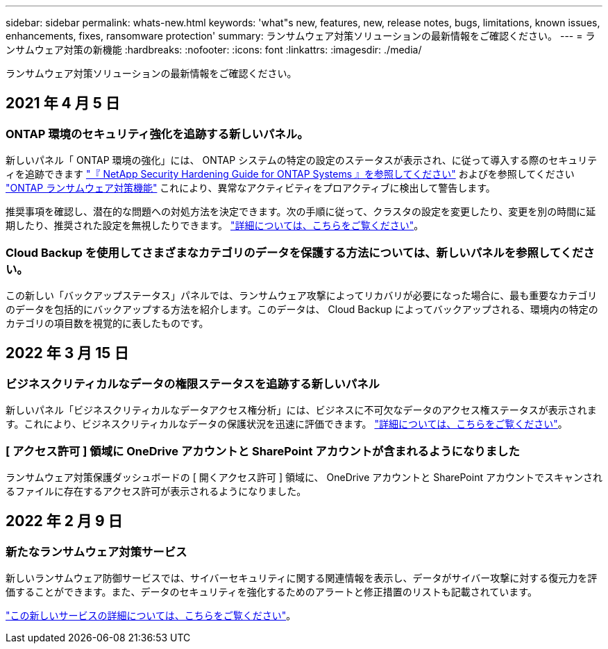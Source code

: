 ---
sidebar: sidebar 
permalink: whats-new.html 
keywords: 'what"s new, features, new, release notes, bugs, limitations, known issues, enhancements, fixes, ransomware protection' 
summary: ランサムウェア対策ソリューションの最新情報をご確認ください。 
---
= ランサムウェア対策の新機能
:hardbreaks:
:nofooter: 
:icons: font
:linkattrs: 
:imagesdir: ./media/


[role="lead"]
ランサムウェア対策ソリューションの最新情報をご確認ください。



== 2021 年 4 月 5 日



=== ONTAP 環境のセキュリティ強化を追跡する新しいパネル。

新しいパネル「 ONTAP 環境の強化」には、 ONTAP システムの特定の設定のステータスが表示され、に従って導入する際のセキュリティを追跡できます https://www.netapp.com/pdf.html?item=/media/10674-tr4569.pdf["『 NetApp Security Hardening Guide for ONTAP Systems 』を参照してください"^] およびを参照してください https://docs.netapp.com/us-en/ontap/anti-ransomware/index.html["ONTAP ランサムウェア対策機能"^] これにより、異常なアクティビティをプロアクティブに検出して警告します。

推奨事項を確認し、潜在的な問題への対処方法を決定できます。次の手順に従って、クラスタの設定を変更したり、変更を別の時間に延期したり、推奨された設定を無視したりできます。 link:task-analyze-ransomware-data.html#status-of-ontap-systems-hardening["詳細については、こちらをご覧ください"]。



=== Cloud Backup を使用してさまざまなカテゴリのデータを保護する方法については、新しいパネルを参照してください。

この新しい「バックアップステータス」パネルでは、ランサムウェア攻撃によってリカバリが必要になった場合に、最も重要なカテゴリのデータを包括的にバックアップする方法を紹介します。このデータは、 Cloud Backup によってバックアップされる、環境内の特定のカテゴリの項目数を視覚的に表したものです。



== 2022 年 3 月 15 日



=== ビジネスクリティカルなデータの権限ステータスを追跡する新しいパネル

新しいパネル「ビジネスクリティカルなデータアクセス権分析」には、ビジネスに不可欠なデータのアクセス権ステータスが表示されます。これにより、ビジネスクリティカルなデータの保護状況を迅速に評価できます。 link:task-analyze-ransomware-data.html#status-of-permissions-on-your-critical-business-data["詳細については、こちらをご覧ください"]。



=== [ アクセス許可 ] 領域に OneDrive アカウントと SharePoint アカウントが含まれるようになりました

ランサムウェア対策保護ダッシュボードの [ 開くアクセス許可 ] 領域に、 OneDrive アカウントと SharePoint アカウントでスキャンされるファイルに存在するアクセス許可が表示されるようになりました。



== 2022 年 2 月 9 日



=== 新たなランサムウェア対策サービス

新しいランサムウェア防御サービスでは、サイバーセキュリティに関する関連情報を表示し、データがサイバー攻撃に対する復元力を評価することができます。また、データのセキュリティを強化するためのアラートと修正措置のリストも記載されています。

link:concept-ransomware-protection.html["この新しいサービスの詳細については、こちらをご覧ください"]。
